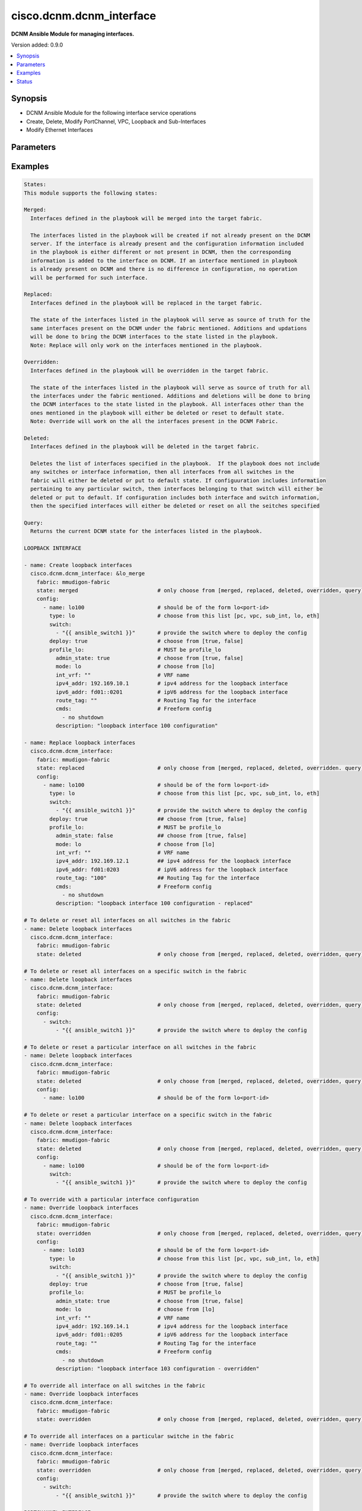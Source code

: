 .. _cisco.dcnm.dcnm_interface_module:


*************************
cisco.dcnm.dcnm_interface
*************************

**DCNM Ansible Module for managing interfaces.**


Version added: 0.9.0

.. contents::
   :local:
   :depth: 1


Synopsis
--------
- DCNM Ansible Module for the following interface service operations
- Create, Delete, Modify PortChannel, VPC, Loopback and Sub-Interfaces
- Modify Ethernet Interfaces




Parameters
----------

.. raw:: html

    <table  border=0 cellpadding=0 class="documentation-table">
        <tr>
            <th colspan="3">Parameter</th>
            <th>Choices/<font color="blue">Defaults</font></th>
                        <th width="100%">Comments</th>
        </tr>
                    <tr>
                                                                <td colspan="3">
                    <div class="ansibleOptionAnchor" id="parameter-"></div>
                    <b>config</b>
                    <a class="ansibleOptionLink" href="#parameter-" title="Permalink to this option"></a>
                    <div style="font-size: small">
                        <span style="color: purple">list</span>
                         / <span style="color: purple">elements=dictionary</span>                                            </div>
                                    </td>
                                <td>
                                                                                                                                                            </td>
                                                                <td>
                                            <div>A dictionary of interface operations</div>
                                                        </td>
            </tr>
                                                            <tr>
                                                    <td class="elbow-placeholder"></td>
                                                <td colspan="2">
                    <div class="ansibleOptionAnchor" id="parameter-"></div>
                    <b>deploy</b>
                    <a class="ansibleOptionLink" href="#parameter-" title="Permalink to this option"></a>
                    <div style="font-size: small">
                        <span style="color: purple">boolean</span>
                                                                    </div>
                                    </td>
                                <td>
                                                                                                                                                                                                                    <ul style="margin: 0; padding: 0"><b>Choices:</b>
                                                                                                                                                                <li>no</li>
                                                                                                                                                                                                <li><div style="color: blue"><b>yes</b>&nbsp;&larr;</div></li>
                                                                                    </ul>
                                                                            </td>
                                                                <td>
                                            <div>Flag indicating if the configuration must be pushed to the switch. If not included it is considered true by default</div>
                                                        </td>
            </tr>
                                <tr>
                                                    <td class="elbow-placeholder"></td>
                                                <td colspan="2">
                    <div class="ansibleOptionAnchor" id="parameter-"></div>
                    <b>name</b>
                    <a class="ansibleOptionLink" href="#parameter-" title="Permalink to this option"></a>
                    <div style="font-size: small">
                        <span style="color: purple">string</span>
                                                 / <span style="color: red">required</span>                    </div>
                                    </td>
                                <td>
                                                                                                                                                            </td>
                                                                <td>
                                            <div>Name of the interface. Example, po55, eth2/1, lo100, vpc25, eth1/1.1.</div>
                                                        </td>
            </tr>
                                <tr>
                                                    <td class="elbow-placeholder"></td>
                                                <td colspan="2">
                    <div class="ansibleOptionAnchor" id="parameter-"></div>
                    <b>profile_eth</b>
                    <a class="ansibleOptionLink" href="#parameter-" title="Permalink to this option"></a>
                    <div style="font-size: small">
                        <span style="color: purple">-</span>
                                                                    </div>
                                    </td>
                                <td>
                                                                                                                                                            </td>
                                                                <td>
                                            <div>Object profile which must be included for ethernet interface configurations.</div>
                                                        </td>
            </tr>
                                                            <tr>
                                                    <td class="elbow-placeholder"></td>
                                    <td class="elbow-placeholder"></td>
                                                <td colspan="1">
                    <div class="ansibleOptionAnchor" id="parameter-"></div>
                    <b>access_vlan</b>
                    <a class="ansibleOptionLink" href="#parameter-" title="Permalink to this option"></a>
                    <div style="font-size: small">
                        <span style="color: purple">string</span>
                                                                    </div>
                                    </td>
                                <td>
                                                                                                                                                                    <b>Default:</b><br/><div style="color: blue">""</div>
                                    </td>
                                                                <td>
                                            <div>Vlan for the interface. This option is applicable only for interfaces whose &#x27;mode&#x27; is &#x27;access&#x27;</div>
                                                        </td>
            </tr>
                                <tr>
                                                    <td class="elbow-placeholder"></td>
                                    <td class="elbow-placeholder"></td>
                                                <td colspan="1">
                    <div class="ansibleOptionAnchor" id="parameter-"></div>
                    <b>admin_state</b>
                    <a class="ansibleOptionLink" href="#parameter-" title="Permalink to this option"></a>
                    <div style="font-size: small">
                        <span style="color: purple">boolean</span>
                                                                    </div>
                                    </td>
                                <td>
                                                                                                                                                                                                                    <ul style="margin: 0; padding: 0"><b>Choices:</b>
                                                                                                                                                                <li>no</li>
                                                                                                                                                                                                <li><div style="color: blue"><b>yes</b>&nbsp;&larr;</div></li>
                                                                                    </ul>
                                                                            </td>
                                                                <td>
                                            <div>Administrative state of the interface</div>
                                                        </td>
            </tr>
                                <tr>
                                                    <td class="elbow-placeholder"></td>
                                    <td class="elbow-placeholder"></td>
                                                <td colspan="1">
                    <div class="ansibleOptionAnchor" id="parameter-"></div>
                    <b>allowed_vlans</b>
                    <a class="ansibleOptionLink" href="#parameter-" title="Permalink to this option"></a>
                    <div style="font-size: small">
                        <span style="color: purple">string</span>
                                                                    </div>
                                    </td>
                                <td>
                                                                                                                            <ul style="margin: 0; padding: 0"><b>Choices:</b>
                                                                                                                                                                <li><div style="color: blue"><b>none</b>&nbsp;&larr;</div></li>
                                                                                                                                                                                                <li>all</li>
                                                                                                                                                                                                <li>vlan-range(e.g., 1-2, 3-40)</li>
                                                                                    </ul>
                                                                            </td>
                                                                <td>
                                            <div>Vlans that are allowed on this interface. This option is applicable only for interfaces whose &#x27;mode&#x27; is &#x27;trunk&#x27;</div>
                                                        </td>
            </tr>
                                <tr>
                                                    <td class="elbow-placeholder"></td>
                                    <td class="elbow-placeholder"></td>
                                                <td colspan="1">
                    <div class="ansibleOptionAnchor" id="parameter-"></div>
                    <b>bpdu_guard</b>
                    <a class="ansibleOptionLink" href="#parameter-" title="Permalink to this option"></a>
                    <div style="font-size: small">
                        <span style="color: purple">string</span>
                                                                    </div>
                                    </td>
                                <td>
                                                                                                                                                                        <ul style="margin: 0; padding: 0"><b>Choices:</b>
                                                                                                                                                                <li>true</li>
                                                                                                                                                                                                <li>false</li>
                                                                                                                                                                                                <li>no</li>
                                                                                    </ul>
                                                                                    <b>Default:</b><br/><div style="color: blue">"yes"</div>
                                    </td>
                                                                <td>
                                            <div>Spanning-tree bpduguard</div>
                                                        </td>
            </tr>
                                <tr>
                                                    <td class="elbow-placeholder"></td>
                                    <td class="elbow-placeholder"></td>
                                                <td colspan="1">
                    <div class="ansibleOptionAnchor" id="parameter-"></div>
                    <b>cmds</b>
                    <a class="ansibleOptionLink" href="#parameter-" title="Permalink to this option"></a>
                    <div style="font-size: small">
                        <span style="color: purple">list</span>
                                                                    </div>
                                    </td>
                                <td>
                                                                                                                                                                    <b>Default:</b><br/><div style="color: blue">[]</div>
                                    </td>
                                                                <td>
                                            <div>Commands to be included in the configuration under this interface</div>
                                                        </td>
            </tr>
                                <tr>
                                                    <td class="elbow-placeholder"></td>
                                    <td class="elbow-placeholder"></td>
                                                <td colspan="1">
                    <div class="ansibleOptionAnchor" id="parameter-"></div>
                    <b>description</b>
                    <a class="ansibleOptionLink" href="#parameter-" title="Permalink to this option"></a>
                    <div style="font-size: small">
                        <span style="color: purple">string</span>
                                                                    </div>
                                    </td>
                                <td>
                                                                                                                                                                    <b>Default:</b><br/><div style="color: blue">""</div>
                                    </td>
                                                                <td>
                                            <div>Description of the interface</div>
                                                        </td>
            </tr>
                                <tr>
                                                    <td class="elbow-placeholder"></td>
                                    <td class="elbow-placeholder"></td>
                                                <td colspan="1">
                    <div class="ansibleOptionAnchor" id="parameter-"></div>
                    <b>int_vrf</b>
                    <a class="ansibleOptionLink" href="#parameter-" title="Permalink to this option"></a>
                    <div style="font-size: small">
                        <span style="color: purple">string</span>
                                                                    </div>
                                    </td>
                                <td>
                                                                                                                                                                    <b>Default:</b><br/><div style="color: blue">"default"</div>
                                    </td>
                                                                <td>
                                            <div>Interface VRF name. This object is applicable only if the &#x27;mode&#x27; is &#x27;routed&#x27;</div>
                                                        </td>
            </tr>
                                <tr>
                                                    <td class="elbow-placeholder"></td>
                                    <td class="elbow-placeholder"></td>
                                                <td colspan="1">
                    <div class="ansibleOptionAnchor" id="parameter-"></div>
                    <b>ipv4_addr</b>
                    <a class="ansibleOptionLink" href="#parameter-" title="Permalink to this option"></a>
                    <div style="font-size: small">
                        <span style="color: purple">ipv4</span>
                                                                    </div>
                                    </td>
                                <td>
                                                                                                                                                                    <b>Default:</b><br/><div style="color: blue">""</div>
                                    </td>
                                                                <td>
                                            <div>IPV4 address of the interface. This object is applicable only if the &#x27;mode&#x27; is &#x27;routed&#x27; or &#x27;epl_routed&#x27;</div>
                                                        </td>
            </tr>
                                <tr>
                                                    <td class="elbow-placeholder"></td>
                                    <td class="elbow-placeholder"></td>
                                                <td colspan="1">
                    <div class="ansibleOptionAnchor" id="parameter-"></div>
                    <b>ipv4_mask_len</b>
                    <a class="ansibleOptionLink" href="#parameter-" title="Permalink to this option"></a>
                    <div style="font-size: small">
                        <span style="color: purple">integer</span>
                                                                    </div>
                                    </td>
                                <td>
                                                                                                                            <ul style="margin: 0; padding: 0"><b>Choices:</b>
                                                                                                                                                                <li>Min:1</li>
                                                                                                                                                                                                <li>Max:31</li>
                                                                                    </ul>
                                                                                    <b>Default:</b><br/><div style="color: blue">8</div>
                                    </td>
                                                                <td>
                                            <div>IPV4 address mask length. This object is applicable only if the &#x27;mode&#x27; is &#x27;routed&#x27; or &#x27;epl_routed&#x27;</div>
                                                        </td>
            </tr>
                                <tr>
                                                    <td class="elbow-placeholder"></td>
                                    <td class="elbow-placeholder"></td>
                                                <td colspan="1">
                    <div class="ansibleOptionAnchor" id="parameter-"></div>
                    <b>ipv6_addr</b>
                    <a class="ansibleOptionLink" href="#parameter-" title="Permalink to this option"></a>
                    <div style="font-size: small">
                        <span style="color: purple">ipv6</span>
                                                                    </div>
                                    </td>
                                <td>
                                                                                                                                                                    <b>Default:</b><br/><div style="color: blue">""</div>
                                    </td>
                                                                <td>
                                            <div>IPV6 address of the interface. This object is applicable only if the &#x27;mode&#x27; is &#x27;epl_routed&#x27;</div>
                                                        </td>
            </tr>
                                <tr>
                                                    <td class="elbow-placeholder"></td>
                                    <td class="elbow-placeholder"></td>
                                                <td colspan="1">
                    <div class="ansibleOptionAnchor" id="parameter-"></div>
                    <b>ipv6_mask_len</b>
                    <a class="ansibleOptionLink" href="#parameter-" title="Permalink to this option"></a>
                    <div style="font-size: small">
                        <span style="color: purple">integer</span>
                                                                    </div>
                                    </td>
                                <td>
                                                                                                                            <ul style="margin: 0; padding: 0"><b>Choices:</b>
                                                                                                                                                                <li>Min:1</li>
                                                                                                                                                                                                <li>Max:31</li>
                                                                                    </ul>
                                                                                    <b>Default:</b><br/><div style="color: blue">8</div>
                                    </td>
                                                                <td>
                                            <div>IPV6 address mask length. This object is applicable only if the &#x27;mode&#x27; is &#x27;epl_routed&#x27;</div>
                                                        </td>
            </tr>
                                <tr>
                                                    <td class="elbow-placeholder"></td>
                                    <td class="elbow-placeholder"></td>
                                                <td colspan="1">
                    <div class="ansibleOptionAnchor" id="parameter-"></div>
                    <b>mode</b>
                    <a class="ansibleOptionLink" href="#parameter-" title="Permalink to this option"></a>
                    <div style="font-size: small">
                        <span style="color: purple">string</span>
                                                 / <span style="color: red">required</span>                    </div>
                                    </td>
                                <td>
                                                                                                                            <ul style="margin: 0; padding: 0"><b>Choices:</b>
                                                                                                                                                                <li>trunk</li>
                                                                                                                                                                                                <li>access</li>
                                                                                                                                                                                                <li>routed</li>
                                                                                                                                                                                                <li>monitor</li>
                                                                                                                                                                                                <li>epl_routed</li>
                                                                                    </ul>
                                                                            </td>
                                                                <td>
                                            <div>Interface mode</div>
                                                        </td>
            </tr>
                                <tr>
                                                    <td class="elbow-placeholder"></td>
                                    <td class="elbow-placeholder"></td>
                                                <td colspan="1">
                    <div class="ansibleOptionAnchor" id="parameter-"></div>
                    <b>mtu</b>
                    <a class="ansibleOptionLink" href="#parameter-" title="Permalink to this option"></a>
                    <div style="font-size: small">
                        <span style="color: purple">string</span>
                                                                    </div>
                                    </td>
                                <td>
                                                                                                                            <ul style="margin: 0; padding: 0"><b>Choices:</b>
                                                                                                                                                                <li>default</li>
                                                                                                                                                                                                <li><div style="color: blue"><b>jumbo</b>&nbsp;&larr;</div></li>
                                                                                    </ul>
                                                                            </td>
                                                                <td>
                                            <div>Interface MTU</div>
                                                        </td>
            </tr>
                                <tr>
                                                    <td class="elbow-placeholder"></td>
                                    <td class="elbow-placeholder"></td>
                                                <td colspan="1">
                    <div class="ansibleOptionAnchor" id="parameter-"></div>
                    <b>port_type_fast</b>
                    <a class="ansibleOptionLink" href="#parameter-" title="Permalink to this option"></a>
                    <div style="font-size: small">
                        <span style="color: purple">boolean</span>
                                                                    </div>
                                    </td>
                                <td>
                                                                                                                                                                                                                    <ul style="margin: 0; padding: 0"><b>Choices:</b>
                                                                                                                                                                <li>no</li>
                                                                                                                                                                                                <li><div style="color: blue"><b>yes</b>&nbsp;&larr;</div></li>
                                                                                    </ul>
                                                                            </td>
                                                                <td>
                                            <div>Spanning-tree edge port behavior</div>
                                                        </td>
            </tr>
                                <tr>
                                                    <td class="elbow-placeholder"></td>
                                    <td class="elbow-placeholder"></td>
                                                <td colspan="1">
                    <div class="ansibleOptionAnchor" id="parameter-"></div>
                    <b>route_tag</b>
                    <a class="ansibleOptionLink" href="#parameter-" title="Permalink to this option"></a>
                    <div style="font-size: small">
                        <span style="color: purple">string</span>
                                                                    </div>
                                    </td>
                                <td>
                                                                                                                                                                    <b>Default:</b><br/><div style="color: blue">""</div>
                                    </td>
                                                                <td>
                                            <div>Route tag associated with the interface IP. This object is applicable only if the &#x27;mode&#x27; is &#x27;routed&#x27; or &#x27;epl_routed&#x27;</div>
                                                        </td>
            </tr>
                                <tr>
                                                    <td class="elbow-placeholder"></td>
                                    <td class="elbow-placeholder"></td>
                                                <td colspan="1">
                    <div class="ansibleOptionAnchor" id="parameter-"></div>
                    <b>speed</b>
                    <a class="ansibleOptionLink" href="#parameter-" title="Permalink to this option"></a>
                    <div style="font-size: small">
                        <span style="color: purple">string</span>
                                                                    </div>
                                    </td>
                                <td>
                                                                                                                            <ul style="margin: 0; padding: 0"><b>Choices:</b>
                                                                                                                                                                <li><div style="color: blue"><b>Auto</b>&nbsp;&larr;</div></li>
                                                                                                                                                                                                <li>100Mb</li>
                                                                                                                                                                                                <li>1Gb</li>
                                                                                                                                                                                                <li>10Gb</li>
                                                                                                                                                                                                <li>25Gb</li>
                                                                                                                                                                                                <li>40Gb</li>
                                                                                                                                                                                                <li>100Gb</li>
                                                                                    </ul>
                                                                            </td>
                                                                <td>
                                            <div>Speed of the interface.</div>
                                                        </td>
            </tr>
                    
                                                <tr>
                                                    <td class="elbow-placeholder"></td>
                                                <td colspan="2">
                    <div class="ansibleOptionAnchor" id="parameter-"></div>
                    <b>profile_lo</b>
                    <a class="ansibleOptionLink" href="#parameter-" title="Permalink to this option"></a>
                    <div style="font-size: small">
                        <span style="color: purple">-</span>
                                                                    </div>
                                    </td>
                                <td>
                                                                                                                                                            </td>
                                                                <td>
                                            <div>Object profile which must be included for loopback interface configurations.</div>
                                                        </td>
            </tr>
                                                            <tr>
                                                    <td class="elbow-placeholder"></td>
                                    <td class="elbow-placeholder"></td>
                                                <td colspan="1">
                    <div class="ansibleOptionAnchor" id="parameter-"></div>
                    <b>admin_state</b>
                    <a class="ansibleOptionLink" href="#parameter-" title="Permalink to this option"></a>
                    <div style="font-size: small">
                        <span style="color: purple">boolean</span>
                                                                    </div>
                                    </td>
                                <td>
                                                                                                                                                                                                                    <ul style="margin: 0; padding: 0"><b>Choices:</b>
                                                                                                                                                                <li>no</li>
                                                                                                                                                                                                <li><div style="color: blue"><b>yes</b>&nbsp;&larr;</div></li>
                                                                                    </ul>
                                                                            </td>
                                                                <td>
                                            <div>Administrative state of the interface</div>
                                                        </td>
            </tr>
                                <tr>
                                                    <td class="elbow-placeholder"></td>
                                    <td class="elbow-placeholder"></td>
                                                <td colspan="1">
                    <div class="ansibleOptionAnchor" id="parameter-"></div>
                    <b>cmds</b>
                    <a class="ansibleOptionLink" href="#parameter-" title="Permalink to this option"></a>
                    <div style="font-size: small">
                        <span style="color: purple">list</span>
                                                                    </div>
                                    </td>
                                <td>
                                                                                                                                                                    <b>Default:</b><br/><div style="color: blue">[]</div>
                                    </td>
                                                                <td>
                                            <div>Commands to be included in the configuration under this interface</div>
                                                        </td>
            </tr>
                                <tr>
                                                    <td class="elbow-placeholder"></td>
                                    <td class="elbow-placeholder"></td>
                                                <td colspan="1">
                    <div class="ansibleOptionAnchor" id="parameter-"></div>
                    <b>description</b>
                    <a class="ansibleOptionLink" href="#parameter-" title="Permalink to this option"></a>
                    <div style="font-size: small">
                        <span style="color: purple">string</span>
                                                                    </div>
                                    </td>
                                <td>
                                                                                                                                                                    <b>Default:</b><br/><div style="color: blue">""</div>
                                    </td>
                                                                <td>
                                            <div>Description of the interface</div>
                                                        </td>
            </tr>
                                <tr>
                                                    <td class="elbow-placeholder"></td>
                                    <td class="elbow-placeholder"></td>
                                                <td colspan="1">
                    <div class="ansibleOptionAnchor" id="parameter-"></div>
                    <b>int_vrf</b>
                    <a class="ansibleOptionLink" href="#parameter-" title="Permalink to this option"></a>
                    <div style="font-size: small">
                        <span style="color: purple">string</span>
                                                                    </div>
                                    </td>
                                <td>
                                                                                                                                                                    <b>Default:</b><br/><div style="color: blue">"default"</div>
                                    </td>
                                                                <td>
                                            <div>Interface VRF name.</div>
                                                        </td>
            </tr>
                                <tr>
                                                    <td class="elbow-placeholder"></td>
                                    <td class="elbow-placeholder"></td>
                                                <td colspan="1">
                    <div class="ansibleOptionAnchor" id="parameter-"></div>
                    <b>ipv4_addr</b>
                    <a class="ansibleOptionLink" href="#parameter-" title="Permalink to this option"></a>
                    <div style="font-size: small">
                        <span style="color: purple">ipv4</span>
                                                                    </div>
                                    </td>
                                <td>
                                                                                                                                                                    <b>Default:</b><br/><div style="color: blue">""</div>
                                    </td>
                                                                <td>
                                            <div>IPV4 address of the interface.</div>
                                                        </td>
            </tr>
                                <tr>
                                                    <td class="elbow-placeholder"></td>
                                    <td class="elbow-placeholder"></td>
                                                <td colspan="1">
                    <div class="ansibleOptionAnchor" id="parameter-"></div>
                    <b>ipv6_addr</b>
                    <a class="ansibleOptionLink" href="#parameter-" title="Permalink to this option"></a>
                    <div style="font-size: small">
                        <span style="color: purple">ipv6</span>
                                                                    </div>
                                    </td>
                                <td>
                                                                                                                                                                    <b>Default:</b><br/><div style="color: blue">""</div>
                                    </td>
                                                                <td>
                                            <div>IPV6 address of the interface.</div>
                                                        </td>
            </tr>
                                <tr>
                                                    <td class="elbow-placeholder"></td>
                                    <td class="elbow-placeholder"></td>
                                                <td colspan="1">
                    <div class="ansibleOptionAnchor" id="parameter-"></div>
                    <b>mode</b>
                    <a class="ansibleOptionLink" href="#parameter-" title="Permalink to this option"></a>
                    <div style="font-size: small">
                        <span style="color: purple">string</span>
                                                 / <span style="color: red">required</span>                    </div>
                                    </td>
                                <td>
                                                                                                                            <ul style="margin: 0; padding: 0"><b>Choices:</b>
                                                                                                                                                                <li>lo</li>
                                                                                    </ul>
                                                                            </td>
                                                                <td>
                                            <div>Interface mode</div>
                                                        </td>
            </tr>
                                <tr>
                                                    <td class="elbow-placeholder"></td>
                                    <td class="elbow-placeholder"></td>
                                                <td colspan="1">
                    <div class="ansibleOptionAnchor" id="parameter-"></div>
                    <b>route_tag</b>
                    <a class="ansibleOptionLink" href="#parameter-" title="Permalink to this option"></a>
                    <div style="font-size: small">
                        <span style="color: purple">string</span>
                                                                    </div>
                                    </td>
                                <td>
                                                                                                                                                                    <b>Default:</b><br/><div style="color: blue">""</div>
                                    </td>
                                                                <td>
                                            <div>Route tag associated with the interface IP.</div>
                                                        </td>
            </tr>
                    
                                                <tr>
                                                    <td class="elbow-placeholder"></td>
                                                <td colspan="2">
                    <div class="ansibleOptionAnchor" id="parameter-"></div>
                    <b>profile_pc</b>
                    <a class="ansibleOptionLink" href="#parameter-" title="Permalink to this option"></a>
                    <div style="font-size: small">
                        <span style="color: purple">-</span>
                                                                    </div>
                                    </td>
                                <td>
                                                                                                                                                            </td>
                                                                <td>
                                            <div>Object profile which must be included for port channel interface configurations.</div>
                                                        </td>
            </tr>
                                                            <tr>
                                                    <td class="elbow-placeholder"></td>
                                    <td class="elbow-placeholder"></td>
                                                <td colspan="1">
                    <div class="ansibleOptionAnchor" id="parameter-"></div>
                    <b>access_vlan</b>
                    <a class="ansibleOptionLink" href="#parameter-" title="Permalink to this option"></a>
                    <div style="font-size: small">
                        <span style="color: purple">string</span>
                                                                    </div>
                                    </td>
                                <td>
                                                                                                                                                                    <b>Default:</b><br/><div style="color: blue">""</div>
                                    </td>
                                                                <td>
                                            <div>Vlan for the interface. This option is applicable only for interfaces whose &#x27;mode&#x27;</div>
                                            <div>is &#x27;access&#x27;</div>
                                                        </td>
            </tr>
                                <tr>
                                                    <td class="elbow-placeholder"></td>
                                    <td class="elbow-placeholder"></td>
                                                <td colspan="1">
                    <div class="ansibleOptionAnchor" id="parameter-"></div>
                    <b>admin_state</b>
                    <a class="ansibleOptionLink" href="#parameter-" title="Permalink to this option"></a>
                    <div style="font-size: small">
                        <span style="color: purple">boolean</span>
                                                                    </div>
                                    </td>
                                <td>
                                                                                                                                                                                                                    <ul style="margin: 0; padding: 0"><b>Choices:</b>
                                                                                                                                                                <li>no</li>
                                                                                                                                                                                                <li><div style="color: blue"><b>yes</b>&nbsp;&larr;</div></li>
                                                                                    </ul>
                                                                            </td>
                                                                <td>
                                            <div>Administrative state of the interface</div>
                                                        </td>
            </tr>
                                <tr>
                                                    <td class="elbow-placeholder"></td>
                                    <td class="elbow-placeholder"></td>
                                                <td colspan="1">
                    <div class="ansibleOptionAnchor" id="parameter-"></div>
                    <b>cmds</b>
                    <a class="ansibleOptionLink" href="#parameter-" title="Permalink to this option"></a>
                    <div style="font-size: small">
                        <span style="color: purple">list</span>
                                                                    </div>
                                    </td>
                                <td>
                                                                                                                                                                    <b>Default:</b><br/><div style="color: blue">[]</div>
                                    </td>
                                                                <td>
                                            <div>Commands to be included in the configuration under this interface</div>
                                                        </td>
            </tr>
                                <tr>
                                                    <td class="elbow-placeholder"></td>
                                    <td class="elbow-placeholder"></td>
                                                <td colspan="1">
                    <div class="ansibleOptionAnchor" id="parameter-"></div>
                    <b>description</b>
                    <a class="ansibleOptionLink" href="#parameter-" title="Permalink to this option"></a>
                    <div style="font-size: small">
                        <span style="color: purple">string</span>
                                                                    </div>
                                    </td>
                                <td>
                                                                                                                                                                    <b>Default:</b><br/><div style="color: blue">""</div>
                                    </td>
                                                                <td>
                                            <div>Description of the interface</div>
                                                        </td>
            </tr>
                                <tr>
                                                    <td class="elbow-placeholder"></td>
                                    <td class="elbow-placeholder"></td>
                                                <td colspan="1">
                    <div class="ansibleOptionAnchor" id="parameter-"></div>
                    <b>int_vrf</b>
                    <a class="ansibleOptionLink" href="#parameter-" title="Permalink to this option"></a>
                    <div style="font-size: small">
                        <span style="color: purple">string</span>
                                                                    </div>
                                    </td>
                                <td>
                                                                                                                                                                    <b>Default:</b><br/><div style="color: blue">"default"</div>
                                    </td>
                                                                <td>
                                            <div>Interface VRF name. This object is applicable only if the &#x27;mode&#x27; is &#x27;l3&#x27;</div>
                                                        </td>
            </tr>
                                <tr>
                                                    <td class="elbow-placeholder"></td>
                                    <td class="elbow-placeholder"></td>
                                                <td colspan="1">
                    <div class="ansibleOptionAnchor" id="parameter-"></div>
                    <b>ipv4_addr</b>
                    <a class="ansibleOptionLink" href="#parameter-" title="Permalink to this option"></a>
                    <div style="font-size: small">
                        <span style="color: purple">ipv4</span>
                                                                    </div>
                                    </td>
                                <td>
                                                                                                                                                                    <b>Default:</b><br/><div style="color: blue">""</div>
                                    </td>
                                                                <td>
                                            <div>IPV4 address of the interface. This object is applicable only if the &#x27;mode&#x27; is &#x27;l3&#x27;</div>
                                                        </td>
            </tr>
                                <tr>
                                                    <td class="elbow-placeholder"></td>
                                    <td class="elbow-placeholder"></td>
                                                <td colspan="1">
                    <div class="ansibleOptionAnchor" id="parameter-"></div>
                    <b>ipv4_mask_len</b>
                    <a class="ansibleOptionLink" href="#parameter-" title="Permalink to this option"></a>
                    <div style="font-size: small">
                        <span style="color: purple">integer</span>
                                                                    </div>
                                    </td>
                                <td>
                                                                                                                            <ul style="margin: 0; padding: 0"><b>Choices:</b>
                                                                                                                                                                <li>Min:1</li>
                                                                                                                                                                                                <li>Max:31</li>
                                                                                    </ul>
                                                                                    <b>Default:</b><br/><div style="color: blue">8</div>
                                    </td>
                                                                <td>
                                            <div>IPV4 address mask length. This object is applicable only if the &#x27;mode&#x27; is &#x27;l3&#x27;</div>
                                                        </td>
            </tr>
                                <tr>
                                                    <td class="elbow-placeholder"></td>
                                    <td class="elbow-placeholder"></td>
                                                <td colspan="1">
                    <div class="ansibleOptionAnchor" id="parameter-"></div>
                    <b>members</b>
                    <a class="ansibleOptionLink" href="#parameter-" title="Permalink to this option"></a>
                    <div style="font-size: small">
                        <span style="color: purple">list</span>
                         / <span style="color: purple">elements=string</span>                         / <span style="color: red">required</span>                    </div>
                                    </td>
                                <td>
                                                                                                                                                            </td>
                                                                <td>
                                            <div>Member interfaces that are part of this port channel</div>
                                                        </td>
            </tr>
                                <tr>
                                                    <td class="elbow-placeholder"></td>
                                    <td class="elbow-placeholder"></td>
                                                <td colspan="1">
                    <div class="ansibleOptionAnchor" id="parameter-"></div>
                    <b>mode</b>
                    <a class="ansibleOptionLink" href="#parameter-" title="Permalink to this option"></a>
                    <div style="font-size: small">
                        <span style="color: purple">string</span>
                                                 / <span style="color: red">required</span>                    </div>
                                    </td>
                                <td>
                                                                                                                            <ul style="margin: 0; padding: 0"><b>Choices:</b>
                                                                                                                                                                <li>trunk</li>
                                                                                                                                                                                                <li>access</li>
                                                                                                                                                                                                <li>l3</li>
                                                                                                                                                                                                <li>monitor</li>
                                                                                    </ul>
                                                                            </td>
                                                                <td>
                                            <div>Interface mode</div>
                                                        </td>
            </tr>
                                <tr>
                                                    <td class="elbow-placeholder"></td>
                                    <td class="elbow-placeholder"></td>
                                                <td colspan="1">
                    <div class="ansibleOptionAnchor" id="parameter-"></div>
                    <b>route_tag</b>
                    <a class="ansibleOptionLink" href="#parameter-" title="Permalink to this option"></a>
                    <div style="font-size: small">
                        <span style="color: purple">string</span>
                                                                    </div>
                                    </td>
                                <td>
                                                                                                                                                                    <b>Default:</b><br/><div style="color: blue">""</div>
                                    </td>
                                                                <td>
                                            <div>Route tag associated with the interface IP. This object is applicable only if the &#x27;mode&#x27; is &#x27;l3&#x27;</div>
                                                        </td>
            </tr>
                    
                                                <tr>
                                                    <td class="elbow-placeholder"></td>
                                                <td colspan="2">
                    <div class="ansibleOptionAnchor" id="parameter-"></div>
                    <b>profile_subint</b>
                    <a class="ansibleOptionLink" href="#parameter-" title="Permalink to this option"></a>
                    <div style="font-size: small">
                        <span style="color: purple">-</span>
                                                                    </div>
                                    </td>
                                <td>
                                                                                                                                                            </td>
                                                                <td>
                                            <div>Object profile which must be included for sub-interface configurations.</div>
                                                        </td>
            </tr>
                                                            <tr>
                                                    <td class="elbow-placeholder"></td>
                                    <td class="elbow-placeholder"></td>
                                                <td colspan="1">
                    <div class="ansibleOptionAnchor" id="parameter-"></div>
                    <b>admin_state</b>
                    <a class="ansibleOptionLink" href="#parameter-" title="Permalink to this option"></a>
                    <div style="font-size: small">
                        <span style="color: purple">boolean</span>
                                                                    </div>
                                    </td>
                                <td>
                                                                                                                                                                                                                    <ul style="margin: 0; padding: 0"><b>Choices:</b>
                                                                                                                                                                <li>no</li>
                                                                                                                                                                                                <li><div style="color: blue"><b>yes</b>&nbsp;&larr;</div></li>
                                                                                    </ul>
                                                                            </td>
                                                                <td>
                                            <div>Administrative state of the interface</div>
                                                        </td>
            </tr>
                                <tr>
                                                    <td class="elbow-placeholder"></td>
                                    <td class="elbow-placeholder"></td>
                                                <td colspan="1">
                    <div class="ansibleOptionAnchor" id="parameter-"></div>
                    <b>cmds</b>
                    <a class="ansibleOptionLink" href="#parameter-" title="Permalink to this option"></a>
                    <div style="font-size: small">
                        <span style="color: purple">list</span>
                                                                    </div>
                                    </td>
                                <td>
                                                                                                                                                                    <b>Default:</b><br/><div style="color: blue">[]</div>
                                    </td>
                                                                <td>
                                            <div>Commands to be included in the configuration under this interface</div>
                                                        </td>
            </tr>
                                <tr>
                                                    <td class="elbow-placeholder"></td>
                                    <td class="elbow-placeholder"></td>
                                                <td colspan="1">
                    <div class="ansibleOptionAnchor" id="parameter-"></div>
                    <b>description</b>
                    <a class="ansibleOptionLink" href="#parameter-" title="Permalink to this option"></a>
                    <div style="font-size: small">
                        <span style="color: purple">string</span>
                                                                    </div>
                                    </td>
                                <td>
                                                                                                                                                                    <b>Default:</b><br/><div style="color: blue">""</div>
                                    </td>
                                                                <td>
                                            <div>Description of the interface</div>
                                                        </td>
            </tr>
                                <tr>
                                                    <td class="elbow-placeholder"></td>
                                    <td class="elbow-placeholder"></td>
                                                <td colspan="1">
                    <div class="ansibleOptionAnchor" id="parameter-"></div>
                    <b>int_vrf</b>
                    <a class="ansibleOptionLink" href="#parameter-" title="Permalink to this option"></a>
                    <div style="font-size: small">
                        <span style="color: purple">string</span>
                                                                    </div>
                                    </td>
                                <td>
                                                                                                                                                                    <b>Default:</b><br/><div style="color: blue">"default"</div>
                                    </td>
                                                                <td>
                                            <div>Interface VRF name.</div>
                                                        </td>
            </tr>
                                <tr>
                                                    <td class="elbow-placeholder"></td>
                                    <td class="elbow-placeholder"></td>
                                                <td colspan="1">
                    <div class="ansibleOptionAnchor" id="parameter-"></div>
                    <b>ipv4_addr</b>
                    <a class="ansibleOptionLink" href="#parameter-" title="Permalink to this option"></a>
                    <div style="font-size: small">
                        <span style="color: purple">ipv4</span>
                                                                    </div>
                                    </td>
                                <td>
                                                                                                                                                                    <b>Default:</b><br/><div style="color: blue">""</div>
                                    </td>
                                                                <td>
                                            <div>IPV4 address of the interface.</div>
                                                        </td>
            </tr>
                                <tr>
                                                    <td class="elbow-placeholder"></td>
                                    <td class="elbow-placeholder"></td>
                                                <td colspan="1">
                    <div class="ansibleOptionAnchor" id="parameter-"></div>
                    <b>ipv4_mask_len</b>
                    <a class="ansibleOptionLink" href="#parameter-" title="Permalink to this option"></a>
                    <div style="font-size: small">
                        <span style="color: purple">integer</span>
                                                                    </div>
                                    </td>
                                <td>
                                                                                                                            <ul style="margin: 0; padding: 0"><b>Choices:</b>
                                                                                                                                                                <li>Min:8</li>
                                                                                                                                                                                                <li>Max:31</li>
                                                                                    </ul>
                                                                                    <b>Default:</b><br/><div style="color: blue">8</div>
                                    </td>
                                                                <td>
                                            <div>IPV4 address mask length.</div>
                                                        </td>
            </tr>
                                <tr>
                                                    <td class="elbow-placeholder"></td>
                                    <td class="elbow-placeholder"></td>
                                                <td colspan="1">
                    <div class="ansibleOptionAnchor" id="parameter-"></div>
                    <b>ipv6_addr</b>
                    <a class="ansibleOptionLink" href="#parameter-" title="Permalink to this option"></a>
                    <div style="font-size: small">
                        <span style="color: purple">ipv6</span>
                                                                    </div>
                                    </td>
                                <td>
                                                                                                                                                                    <b>Default:</b><br/><div style="color: blue">""</div>
                                    </td>
                                                                <td>
                                            <div>IPV6 address of the interface.</div>
                                                        </td>
            </tr>
                                <tr>
                                                    <td class="elbow-placeholder"></td>
                                    <td class="elbow-placeholder"></td>
                                                <td colspan="1">
                    <div class="ansibleOptionAnchor" id="parameter-"></div>
                    <b>ipv6_mask_len</b>
                    <a class="ansibleOptionLink" href="#parameter-" title="Permalink to this option"></a>
                    <div style="font-size: small">
                        <span style="color: purple">integer</span>
                                                                    </div>
                                    </td>
                                <td>
                                                                                                                            <ul style="margin: 0; padding: 0"><b>Choices:</b>
                                                                                                                                                                <li>Min:1</li>
                                                                                                                                                                                                <li>Max:31</li>
                                                                                    </ul>
                                                                                    <b>Default:</b><br/><div style="color: blue">8</div>
                                    </td>
                                                                <td>
                                            <div>IPV6 address mask length.</div>
                                                        </td>
            </tr>
                                <tr>
                                                    <td class="elbow-placeholder"></td>
                                    <td class="elbow-placeholder"></td>
                                                <td colspan="1">
                    <div class="ansibleOptionAnchor" id="parameter-"></div>
                    <b>mode</b>
                    <a class="ansibleOptionLink" href="#parameter-" title="Permalink to this option"></a>
                    <div style="font-size: small">
                        <span style="color: purple">string</span>
                                                 / <span style="color: red">required</span>                    </div>
                                    </td>
                                <td>
                                                                                                                            <ul style="margin: 0; padding: 0"><b>Choices:</b>
                                                                                                                                                                <li>subint</li>
                                                                                    </ul>
                                                                            </td>
                                                                <td>
                                            <div>Interface mode</div>
                                                        </td>
            </tr>
                                <tr>
                                                    <td class="elbow-placeholder"></td>
                                    <td class="elbow-placeholder"></td>
                                                <td colspan="1">
                    <div class="ansibleOptionAnchor" id="parameter-"></div>
                    <b>mtu</b>
                    <a class="ansibleOptionLink" href="#parameter-" title="Permalink to this option"></a>
                    <div style="font-size: small">
                        <span style="color: purple">integer</span>
                                                                    </div>
                                    </td>
                                <td>
                                                                                                                            <ul style="margin: 0; padding: 0"><b>Choices:</b>
                                                                                                                                                                <li>{&#39;Min&#39;: 576}</li>
                                                                                                                                                                                                <li>{&#39;Max&#39;: 9216}</li>
                                                                                    </ul>
                                                                                    <b>Default:</b><br/><div style="color: blue">9216</div>
                                    </td>
                                                                <td>
                                            <div>Interface MTU</div>
                                                        </td>
            </tr>
                                <tr>
                                                    <td class="elbow-placeholder"></td>
                                    <td class="elbow-placeholder"></td>
                                                <td colspan="1">
                    <div class="ansibleOptionAnchor" id="parameter-"></div>
                    <b>vlan</b>
                    <a class="ansibleOptionLink" href="#parameter-" title="Permalink to this option"></a>
                    <div style="font-size: small">
                        <span style="color: purple">integer</span>
                                                                    </div>
                                    </td>
                                <td>
                                                                                                                            <ul style="margin: 0; padding: 0"><b>Choices:</b>
                                                                                                                                                                <li>{&#39;Min&#39;: 2}</li>
                                                                                                                                                                                                <li>{&#39;Max&#39;: 3967}</li>
                                                                                    </ul>
                                                                                    <b>Default:</b><br/><div style="color: blue">0</div>
                                    </td>
                                                                <td>
                                            <div>DOT1Q vlan id for this interface</div>
                                                        </td>
            </tr>
                    
                                                <tr>
                                                    <td class="elbow-placeholder"></td>
                                                <td colspan="2">
                    <div class="ansibleOptionAnchor" id="parameter-"></div>
                    <b>profile_vpc</b>
                    <a class="ansibleOptionLink" href="#parameter-" title="Permalink to this option"></a>
                    <div style="font-size: small">
                        <span style="color: purple">-</span>
                                                                    </div>
                                    </td>
                                <td>
                                                                                                                                                            </td>
                                                                <td>
                                            <div>Object profile which must be included for virtual port channel inetrface configurations.</div>
                                                        </td>
            </tr>
                                                            <tr>
                                                    <td class="elbow-placeholder"></td>
                                    <td class="elbow-placeholder"></td>
                                                <td colspan="1">
                    <div class="ansibleOptionAnchor" id="parameter-"></div>
                    <b>admin_state</b>
                    <a class="ansibleOptionLink" href="#parameter-" title="Permalink to this option"></a>
                    <div style="font-size: small">
                        <span style="color: purple">boolean</span>
                                                                    </div>
                                    </td>
                                <td>
                                                                                                                                                                                                                    <ul style="margin: 0; padding: 0"><b>Choices:</b>
                                                                                                                                                                <li>no</li>
                                                                                                                                                                                                <li><div style="color: blue"><b>yes</b>&nbsp;&larr;</div></li>
                                                                                    </ul>
                                                                            </td>
                                                                <td>
                                            <div>Administrative state of the interface</div>
                                                        </td>
            </tr>
                                <tr>
                                                    <td class="elbow-placeholder"></td>
                                    <td class="elbow-placeholder"></td>
                                                <td colspan="1">
                    <div class="ansibleOptionAnchor" id="parameter-"></div>
                    <b>bpdu_guard</b>
                    <a class="ansibleOptionLink" href="#parameter-" title="Permalink to this option"></a>
                    <div style="font-size: small">
                        <span style="color: purple">string</span>
                                                                    </div>
                                    </td>
                                <td>
                                                                                                                                                                        <ul style="margin: 0; padding: 0"><b>Choices:</b>
                                                                                                                                                                <li>true</li>
                                                                                                                                                                                                <li>false</li>
                                                                                                                                                                                                <li>no</li>
                                                                                    </ul>
                                                                                    <b>Default:</b><br/><div style="color: blue">"yes"</div>
                                    </td>
                                                                <td>
                                            <div>Spanning-tree bpduguard</div>
                                                        </td>
            </tr>
                                <tr>
                                                    <td class="elbow-placeholder"></td>
                                    <td class="elbow-placeholder"></td>
                                                <td colspan="1">
                    <div class="ansibleOptionAnchor" id="parameter-"></div>
                    <b>mode</b>
                    <a class="ansibleOptionLink" href="#parameter-" title="Permalink to this option"></a>
                    <div style="font-size: small">
                        <span style="color: purple">string</span>
                                                 / <span style="color: red">required</span>                    </div>
                                    </td>
                                <td>
                                                                                                                            <ul style="margin: 0; padding: 0"><b>Choices:</b>
                                                                                                                                                                <li>trunk</li>
                                                                                                                                                                                                <li>access</li>
                                                                                    </ul>
                                                                            </td>
                                                                <td>
                                            <div>Interface mode</div>
                                                        </td>
            </tr>
                                <tr>
                                                    <td class="elbow-placeholder"></td>
                                    <td class="elbow-placeholder"></td>
                                                <td colspan="1">
                    <div class="ansibleOptionAnchor" id="parameter-"></div>
                    <b>mtu</b>
                    <a class="ansibleOptionLink" href="#parameter-" title="Permalink to this option"></a>
                    <div style="font-size: small">
                        <span style="color: purple">string</span>
                                                                    </div>
                                    </td>
                                <td>
                                                                                                                            <ul style="margin: 0; padding: 0"><b>Choices:</b>
                                                                                                                                                                <li>default</li>
                                                                                                                                                                                                <li><div style="color: blue"><b>jumbo</b>&nbsp;&larr;</div></li>
                                                                                    </ul>
                                                                            </td>
                                                                <td>
                                            <div>Interface MTU</div>
                                                        </td>
            </tr>
                                <tr>
                                                    <td class="elbow-placeholder"></td>
                                    <td class="elbow-placeholder"></td>
                                                <td colspan="1">
                    <div class="ansibleOptionAnchor" id="parameter-"></div>
                    <b>pc_mode</b>
                    <a class="ansibleOptionLink" href="#parameter-" title="Permalink to this option"></a>
                    <div style="font-size: small">
                        <span style="color: purple">string</span>
                                                                    </div>
                                    </td>
                                <td>
                                                                                                                            <ul style="margin: 0; padding: 0"><b>Choices:</b>
                                                                                                                                                                <li><div style="color: blue"><b>active</b>&nbsp;&larr;</div></li>
                                                                                                                                                                                                <li>passive</li>
                                                                                                                                                                                                <li>on</li>
                                                                                    </ul>
                                                                            </td>
                                                                <td>
                                                        </td>
            </tr>
                                <tr>
                                                    <td class="elbow-placeholder"></td>
                                    <td class="elbow-placeholder"></td>
                                                <td colspan="1">
                    <div class="ansibleOptionAnchor" id="parameter-"></div>
                    <b>peer1_access_vlan</b>
                    <a class="ansibleOptionLink" href="#parameter-" title="Permalink to this option"></a>
                    <div style="font-size: small">
                        <span style="color: purple">string</span>
                                                                    </div>
                                    </td>
                                <td>
                                                                                                                                                                    <b>Default:</b><br/><div style="color: blue">""</div>
                                    </td>
                                                                <td>
                                            <div>Vlan for the interface of first peer. This option is applicable only for interfaces whose &#x27;mode&#x27; is &#x27;access&#x27;</div>
                                                        </td>
            </tr>
                                <tr>
                                                    <td class="elbow-placeholder"></td>
                                    <td class="elbow-placeholder"></td>
                                                <td colspan="1">
                    <div class="ansibleOptionAnchor" id="parameter-"></div>
                    <b>peer1_allowed_vlans</b>
                    <a class="ansibleOptionLink" href="#parameter-" title="Permalink to this option"></a>
                    <div style="font-size: small">
                        <span style="color: purple">string</span>
                                                                    </div>
                                    </td>
                                <td>
                                                                                                                            <ul style="margin: 0; padding: 0"><b>Choices:</b>
                                                                                                                                                                <li><div style="color: blue"><b>none</b>&nbsp;&larr;</div></li>
                                                                                                                                                                                                <li>all</li>
                                                                                                                                                                                                <li>vlan-range(e.g., 1-2, 3-40)</li>
                                                                                    </ul>
                                                                            </td>
                                                                <td>
                                            <div>Vlans that are allowed on this interface of first peer. This option is applicable only for interfaces whose &#x27;mode&#x27; is &#x27;trunk&#x27;</div>
                                                        </td>
            </tr>
                                <tr>
                                                    <td class="elbow-placeholder"></td>
                                    <td class="elbow-placeholder"></td>
                                                <td colspan="1">
                    <div class="ansibleOptionAnchor" id="parameter-"></div>
                    <b>peer1_cmds</b>
                    <a class="ansibleOptionLink" href="#parameter-" title="Permalink to this option"></a>
                    <div style="font-size: small">
                        <span style="color: purple">list</span>
                                                                    </div>
                                    </td>
                                <td>
                                                                                                                                                                    <b>Default:</b><br/><div style="color: blue">[]</div>
                                    </td>
                                                                <td>
                                            <div>Commands to be included in the configuration under this interface of first peer</div>
                                                        </td>
            </tr>
                                <tr>
                                                    <td class="elbow-placeholder"></td>
                                    <td class="elbow-placeholder"></td>
                                                <td colspan="1">
                    <div class="ansibleOptionAnchor" id="parameter-"></div>
                    <b>peer1_description</b>
                    <a class="ansibleOptionLink" href="#parameter-" title="Permalink to this option"></a>
                    <div style="font-size: small">
                        <span style="color: purple">string</span>
                                                                    </div>
                                    </td>
                                <td>
                                                                                                                                                                    <b>Default:</b><br/><div style="color: blue">""</div>
                                    </td>
                                                                <td>
                                            <div>Description of the interface of first peer</div>
                                                        </td>
            </tr>
                                <tr>
                                                    <td class="elbow-placeholder"></td>
                                    <td class="elbow-placeholder"></td>
                                                <td colspan="1">
                    <div class="ansibleOptionAnchor" id="parameter-"></div>
                    <b>peer1_members</b>
                    <a class="ansibleOptionLink" href="#parameter-" title="Permalink to this option"></a>
                    <div style="font-size: small">
                        <span style="color: purple">list</span>
                         / <span style="color: purple">elements=string</span>                         / <span style="color: red">required</span>                    </div>
                                    </td>
                                <td>
                                                                                                                                                            </td>
                                                                <td>
                                            <div>Member interfaces that are part of this port channel on first peer</div>
                                                        </td>
            </tr>
                                <tr>
                                                    <td class="elbow-placeholder"></td>
                                    <td class="elbow-placeholder"></td>
                                                <td colspan="1">
                    <div class="ansibleOptionAnchor" id="parameter-"></div>
                    <b>peer1_pcid</b>
                    <a class="ansibleOptionLink" href="#parameter-" title="Permalink to this option"></a>
                    <div style="font-size: small">
                        <span style="color: purple">integer</span>
                                                                    </div>
                                    </td>
                                <td>
                                                                                                                            <ul style="margin: 0; padding: 0"><b>Choices:</b>
                                                                                                                                                                <li>Min:1</li>
                                                                                                                                                                                                <li>Max:4096</li>
                                                                                    </ul>
                                                                                    <b>Default:</b><br/><div style="color: blue">"Default value is the vPC port identifier"</div>
                                    </td>
                                                                <td>
                                            <div>Port channel identifier of first peer. If this object is not included, then the value defaults to the vPC identifier. This value cannot be changed once vPC is created</div>
                                                        </td>
            </tr>
                                <tr>
                                                    <td class="elbow-placeholder"></td>
                                    <td class="elbow-placeholder"></td>
                                                <td colspan="1">
                    <div class="ansibleOptionAnchor" id="parameter-"></div>
                    <b>peer2_access_vlan</b>
                    <a class="ansibleOptionLink" href="#parameter-" title="Permalink to this option"></a>
                    <div style="font-size: small">
                        <span style="color: purple">string</span>
                                                                    </div>
                                    </td>
                                <td>
                                                                                                                                                                    <b>Default:</b><br/><div style="color: blue">""</div>
                                    </td>
                                                                <td>
                                            <div>Vlan for the interface of second peer. This option is applicable only for interfaces whose &#x27;mode&#x27; is &#x27;access&#x27;</div>
                                                        </td>
            </tr>
                                <tr>
                                                    <td class="elbow-placeholder"></td>
                                    <td class="elbow-placeholder"></td>
                                                <td colspan="1">
                    <div class="ansibleOptionAnchor" id="parameter-"></div>
                    <b>peer2_allowed_vlans</b>
                    <a class="ansibleOptionLink" href="#parameter-" title="Permalink to this option"></a>
                    <div style="font-size: small">
                        <span style="color: purple">string</span>
                                                                    </div>
                                    </td>
                                <td>
                                                                                                                            <ul style="margin: 0; padding: 0"><b>Choices:</b>
                                                                                                                                                                <li><div style="color: blue"><b>none</b>&nbsp;&larr;</div></li>
                                                                                                                                                                                                <li>all</li>
                                                                                                                                                                                                <li>vlan-range(e.g., 1-2, 3-40)</li>
                                                                                    </ul>
                                                                            </td>
                                                                <td>
                                            <div>Vlans that are allowed on this interface of second peer. This option is applicable only for interfaces whose &#x27;mode&#x27; is &#x27;trunk&#x27;</div>
                                                        </td>
            </tr>
                                <tr>
                                                    <td class="elbow-placeholder"></td>
                                    <td class="elbow-placeholder"></td>
                                                <td colspan="1">
                    <div class="ansibleOptionAnchor" id="parameter-"></div>
                    <b>peer2_cmds</b>
                    <a class="ansibleOptionLink" href="#parameter-" title="Permalink to this option"></a>
                    <div style="font-size: small">
                        <span style="color: purple">list</span>
                                                                    </div>
                                    </td>
                                <td>
                                                                                                                                                                    <b>Default:</b><br/><div style="color: blue">[]</div>
                                    </td>
                                                                <td>
                                            <div>Commands to be included in the configuration under this interface of second peer</div>
                                                        </td>
            </tr>
                                <tr>
                                                    <td class="elbow-placeholder"></td>
                                    <td class="elbow-placeholder"></td>
                                                <td colspan="1">
                    <div class="ansibleOptionAnchor" id="parameter-"></div>
                    <b>peer2_description</b>
                    <a class="ansibleOptionLink" href="#parameter-" title="Permalink to this option"></a>
                    <div style="font-size: small">
                        <span style="color: purple">string</span>
                                                                    </div>
                                    </td>
                                <td>
                                                                                                                                                                    <b>Default:</b><br/><div style="color: blue">""</div>
                                    </td>
                                                                <td>
                                            <div>Description of the interface of second peer</div>
                                                        </td>
            </tr>
                                <tr>
                                                    <td class="elbow-placeholder"></td>
                                    <td class="elbow-placeholder"></td>
                                                <td colspan="1">
                    <div class="ansibleOptionAnchor" id="parameter-"></div>
                    <b>peer2_members</b>
                    <a class="ansibleOptionLink" href="#parameter-" title="Permalink to this option"></a>
                    <div style="font-size: small">
                        <span style="color: purple">list</span>
                         / <span style="color: purple">elements=string</span>                         / <span style="color: red">required</span>                    </div>
                                    </td>
                                <td>
                                                                                                                                                            </td>
                                                                <td>
                                            <div>Member interfaces that are part of this port channel on second peer</div>
                                                        </td>
            </tr>
                                <tr>
                                                    <td class="elbow-placeholder"></td>
                                    <td class="elbow-placeholder"></td>
                                                <td colspan="1">
                    <div class="ansibleOptionAnchor" id="parameter-"></div>
                    <b>peer2_pcid</b>
                    <a class="ansibleOptionLink" href="#parameter-" title="Permalink to this option"></a>
                    <div style="font-size: small">
                        <span style="color: purple">integer</span>
                                                                    </div>
                                    </td>
                                <td>
                                                                                                                            <ul style="margin: 0; padding: 0"><b>Choices:</b>
                                                                                                                                                                <li>Min:1</li>
                                                                                                                                                                                                <li>Max:4096</li>
                                                                                    </ul>
                                                                                    <b>Default:</b><br/><div style="color: blue">"Default value is the vPC port identifier"</div>
                                    </td>
                                                                <td>
                                            <div>Port channel identifier of second peer. If this object is not included, then the value defaults to the vPC identifier. This value cannot be changed once vPC is created</div>
                                                        </td>
            </tr>
                                <tr>
                                                    <td class="elbow-placeholder"></td>
                                    <td class="elbow-placeholder"></td>
                                                <td colspan="1">
                    <div class="ansibleOptionAnchor" id="parameter-"></div>
                    <b>port_type_fast</b>
                    <a class="ansibleOptionLink" href="#parameter-" title="Permalink to this option"></a>
                    <div style="font-size: small">
                        <span style="color: purple">boolean</span>
                                                                    </div>
                                    </td>
                                <td>
                                                                                                                                                                                                                    <ul style="margin: 0; padding: 0"><b>Choices:</b>
                                                                                                                                                                <li>no</li>
                                                                                                                                                                                                <li><div style="color: blue"><b>yes</b>&nbsp;&larr;</div></li>
                                                                                    </ul>
                                                                            </td>
                                                                <td>
                                            <div>Spanning-tree edge port behavior</div>
                                                        </td>
            </tr>
                    
                                                <tr>
                                                    <td class="elbow-placeholder"></td>
                                                <td colspan="2">
                    <div class="ansibleOptionAnchor" id="parameter-"></div>
                    <b>switch</b>
                    <a class="ansibleOptionLink" href="#parameter-" title="Permalink to this option"></a>
                    <div style="font-size: small">
                        <span style="color: purple">list</span>
                                                 / <span style="color: red">required</span>                    </div>
                                    </td>
                                <td>
                                                                                                                                                            </td>
                                                                <td>
                                            <div>IP address or DNS name of the management interface. All switches mentioned in this list will be deployed with the included configuration. For vPC interfaces this list object will contain elements each of which is a list of pair of switches</div>
                                                        </td>
            </tr>
                                <tr>
                                                    <td class="elbow-placeholder"></td>
                                                <td colspan="2">
                    <div class="ansibleOptionAnchor" id="parameter-"></div>
                    <b>type</b>
                    <a class="ansibleOptionLink" href="#parameter-" title="Permalink to this option"></a>
                    <div style="font-size: small">
                        <span style="color: purple">string</span>
                                                 / <span style="color: red">required</span>                    </div>
                                    </td>
                                <td>
                                                                                                                            <ul style="margin: 0; padding: 0"><b>Choices:</b>
                                                                                                                                                                <li>pc</li>
                                                                                                                                                                                                <li>vpc</li>
                                                                                                                                                                                                <li>sub_int</li>
                                                                                                                                                                                                <li>lo</li>
                                                                                                                                                                                                <li>eth</li>
                                                                                    </ul>
                                                                            </td>
                                                                <td>
                                            <div>Interface type. Example, pc, vpc, sub_int, lo, eth</div>
                                                        </td>
            </tr>
                    
                                                <tr>
                                                                <td colspan="3">
                    <div class="ansibleOptionAnchor" id="parameter-"></div>
                    <b>fabric</b>
                    <a class="ansibleOptionLink" href="#parameter-" title="Permalink to this option"></a>
                    <div style="font-size: small">
                        <span style="color: purple">string</span>
                                                 / <span style="color: red">required</span>                    </div>
                                    </td>
                                <td>
                                                                                                                                                            </td>
                                                                <td>
                                            <div>Name of the target fabric for interface operations</div>
                                                        </td>
            </tr>
                                <tr>
                                                                <td colspan="3">
                    <div class="ansibleOptionAnchor" id="parameter-"></div>
                    <b>state</b>
                    <a class="ansibleOptionLink" href="#parameter-" title="Permalink to this option"></a>
                    <div style="font-size: small">
                        <span style="color: purple">string</span>
                                                                    </div>
                                    </td>
                                <td>
                                                                                                                            <ul style="margin: 0; padding: 0"><b>Choices:</b>
                                                                                                                                                                <li><div style="color: blue"><b>merged</b>&nbsp;&larr;</div></li>
                                                                                                                                                                                                <li>replaced</li>
                                                                                                                                                                                                <li>overridden</li>
                                                                                                                                                                                                <li>deleted</li>
                                                                                                                                                                                                <li>query</li>
                                                                                    </ul>
                                                                            </td>
                                                                <td>
                                            <div>The required state of the configuration after module completion.</div>
                                                        </td>
            </tr>
                        </table>
    <br/>




Examples
--------

.. code-block:: yaml+jinja

    

    States:
    This module supports the following states:

    Merged:
      Interfaces defined in the playbook will be merged into the target fabric.

      The interfaces listed in the playbook will be created if not already present on the DCNM
      server. If the interface is already present and the configuration information included
      in the playbook is either different or not present in DCNM, then the corresponding
      information is added to the interface on DCNM. If an interface mentioned in playbook
      is already present on DCNM and there is no difference in configuration, no operation
      will be performed for such interface.

    Replaced:
      Interfaces defined in the playbook will be replaced in the target fabric.

      The state of the interfaces listed in the playbook will serve as source of truth for the
      same interfaces present on the DCNM under the fabric mentioned. Additions and updations
      will be done to bring the DCNM interfaces to the state listed in the playbook.
      Note: Replace will only work on the interfaces mentioned in the playbook.

    Overridden:
      Interfaces defined in the playbook will be overridden in the target fabric.

      The state of the interfaces listed in the playbook will serve as source of truth for all
      the interfaces under the fabric mentioned. Additions and deletions will be done to bring
      the DCNM interfaces to the state listed in the playbook. All interfaces other than the
      ones mentioned in the playbook will either be deleted or reset to default state.
      Note: Override will work on the all the interfaces present in the DCNM Fabric.

    Deleted:
      Interfaces defined in the playbook will be deleted in the target fabric.

      Deletes the list of interfaces specified in the playbook.  If the playbook does not include
      any switches or interface information, then all interfaces from all switches in the
      fabric will either be deleted or put to default state. If configuuration includes information
      pertaining to any particular switch, then interfaces belonging to that switch will either be
      deleted or put to default. If configuration includes both interface and switch information,
      then the specified interfaces will either be deleted or reset on all the seitches specified

    Query:
      Returns the current DCNM state for the interfaces listed in the playbook.

    LOOPBACK INTERFACE

    - name: Create loopback interfaces
      cisco.dcnm.dcnm_interface: &lo_merge
        fabric: mmudigon-fabric
        state: merged                         # only choose from [merged, replaced, deleted, overridden, query]
        config:
          - name: lo100                       # should be of the form lo<port-id>
            type: lo                          # choose from this list [pc, vpc, sub_int, lo, eth]
            switch:
              - "{{ ansible_switch1 }}"       # provide the switch where to deploy the config
            deploy: true                      # choose from [true, false]
            profile_lo:                       # MUST be profile_lo
              admin_state: true               # choose from [true, false]
              mode: lo                        # choose from [lo]
              int_vrf: ""                     # VRF name
              ipv4_addr: 192.169.10.1         # ipv4 address for the loopback interface
              ipv6_addr: fd01::0201           # ipV6 address for the loopback interface
              route_tag: ""                   # Routing Tag for the interface
              cmds:                           # Freeform config
                - no shutdown
              description: "loopback interface 100 configuration"

    - name: Replace loopback interfaces
      cisco.dcnm.dcnm_interface:
        fabric: mmudigon-fabric
        state: replaced                       # only choose from [merged, replaced, deleted, overridden. query]
        config:
          - name: lo100                       # should be of the form lo<port-id>
            type: lo                          # choose from this list [pc, vpc, sub_int, lo, eth]
            switch:
              - "{{ ansible_switch1 }}"       # provide the switch where to deploy the config
            deploy: true                      ## choose from [true, false]
            profile_lo:                       # MUST be profile_lo
              admin_state: false              ## choose from [true, false]
              mode: lo                        # choose from [lo]
              int_vrf: ""                     # VRF name
              ipv4_addr: 192.169.12.1         ## ipv4 address for the loopback interface
              ipv6_addr: fd01:0203            # ipV6 address for the loopback interface
              route_tag: "100"                ## Routing Tag for the interface
              cmds:                           # Freeform config
                - no shutdown
              description: "loopback interface 100 configuration - replaced"

    # To delete or reset all interfaces on all switches in the fabric
    - name: Delete loopback interfaces
      cisco.dcnm.dcnm_interface:
        fabric: mmudigon-fabric
        state: deleted                        # only choose from [merged, replaced, deleted, overridden, query]

    # To delete or reset all interfaces on a specific switch in the fabric
    - name: Delete loopback interfaces
      cisco.dcnm.dcnm_interface:
        fabric: mmudigon-fabric
        state: deleted                        # only choose from [merged, replaced, deleted, overridden, query]
        config:
          - switch:
              - "{{ ansible_switch1 }}"       # provide the switch where to deploy the config

    # To delete or reset a particular interface on all switches in the fabric
    - name: Delete loopback interfaces
      cisco.dcnm.dcnm_interface:
        fabric: mmudigon-fabric
        state: deleted                        # only choose from [merged, replaced, deleted, overridden, query]
        config:
          - name: lo100                       # should be of the form lo<port-id>

    # To delete or reset a particular interface on a specific switch in the fabric
    - name: Delete loopback interfaces
      cisco.dcnm.dcnm_interface:
        fabric: mmudigon-fabric
        state: deleted                        # only choose from [merged, replaced, deleted, overridden, query]
        config:
          - name: lo100                       # should be of the form lo<port-id>
            switch:
              - "{{ ansible_switch1 }}"       # provide the switch where to deploy the config

    # To override with a particular interface configuration
    - name: Override loopback interfaces
      cisco.dcnm.dcnm_interface:
        fabric: mmudigon-fabric
        state: overridden                     # only choose from [merged, replaced, deleted, overridden, query]
        config:
          - name: lo103                       # should be of the form lo<port-id>
            type: lo                          # choose from this list [pc, vpc, sub_int, lo, eth]
            switch:
              - "{{ ansible_switch1 }}"       # provide the switch where to deploy the config
            deploy: true                      # choose from [true, false]
            profile_lo:                       # MUST be profile_lo
              admin_state: true               # choose from [true, false]
              mode: lo                        # choose from [lo]
              int_vrf: ""                     # VRF name
              ipv4_addr: 192.169.14.1         # ipv4 address for the loopback interface
              ipv6_addr: fd01::0205           # ipV6 address for the loopback interface
              route_tag: ""                   # Routing Tag for the interface
              cmds:                           # Freeform config
                - no shutdown
              description: "loopback interface 103 configuration - overridden"

    # To override all interface on all switches in the fabric
    - name: Override loopback interfaces
      cisco.dcnm.dcnm_interface:
        fabric: mmudigon-fabric
        state: overridden                     # only choose from [merged, replaced, deleted, overridden, query]

    # To override all interfaces on a particular switche in the fabric
    - name: Override loopback interfaces
      cisco.dcnm.dcnm_interface:
        fabric: mmudigon-fabric
        state: overridden                     # only choose from [merged, replaced, deleted, overridden, query]
        config:
          - switch:
              - "{{ ansible_switch1 }}"       # provide the switch where to deploy the config

    PORTCHANNEL INTERFACE

    - name: Create port channel interfaces
      cisco.dcnm.dcnm_interface: &pc_merge
        fabric: mmudigon-fabric
        state: merged                         # only choose from [merged, replaced, deleted, overridden, query]
        config:
          - name: po300                       # should be of the form po<port-id>
            type: pc                          # choose from this list [pc, vpc, sub_int, lo, eth]
            switch:
              - "{{ ansible_switch1 }}"       # provide the switch information where the config is to be deployed
            deploy: true                      # choose from [true, false]
            profile_pc:                       # MUST be profile_pc
              admin_state: true               # choose from [true, false]
              mode: trunk                     # choose from [trunk, access, l3, monitor]
              members:                        # member interfaces
                - e1/10
              pc_mode: 'on'                   # choose from ['on', 'active', 'passive']
              bpdu_guard: true                # choose from [true, false, no]
              port_type_fast: true            # choose from [true, false]
              mtu: jumbo                      # choose from [default, jumbo]
              allowed_vlans: none             # choose from [none, all, vlan range]
              cmds:                           # Freeform config
                - no shutdown
              description: "port channel acting as trunk"

          - name: po301                       # should be of the form po<port-id>
            type: pc                          # choose from this list [pc, vpc, sub_int, lo, eth]
            switch:
              - "{{ ansible_switch1 }}"       # provide the switch information where the config is to be deployed
            deploy: true                      # choose from [true, false]
            profile_pc:                       # MUST be profile_pc
              admin_state: false              # choose from [true, false]
              mode: access                    # choose from [trunk, access, l3, monitor]
              members:                        # member interfaces
                - e1/11
              pc_mode: 'on'                   # choose from ['on', 'active', 'passive']
              bpdu_guard: true                # choose from [true, false, no]
              port_type_fast: true            # choose from [true, false]
              mtu: default                    # choose from [default, jumbo]
              access_vlan: 301                #
              cmds:                           # Freeform config
                - no shutdown
              description: "port channel acting as access"

    - name: Replace port channel interfaces
      cisco.dcnm.dcnm_interface:
        fabric: mmudigon-fabric
        state: replaced                       # only choose from [merged, replaced, deleted, overridden, query]
        config:
          - name: po300                       # should be of the form po<port-id>
            type: pc                          # choose from this list [pc, vpc, sub_int, lo, eth]
            switch:
              - "{{ ansible_switch1 }}"       # provide the switch information where the config is to be deployed
            deploy: true                      # choose from [true, false]
            profile_pc:                       # MUST be profile_pc
              admin_state: false              ## choose from [true, false]
              mode: trunk                     # choose from [trunk, access, l3, monitor]
              members:                        # member interfaces
                - e1/10
              pc_mode: 'active'               ## choose from ['on', 'active', 'passive']
              bpdu_guard: false               ## choose from [true, false, no]
              port_type_fast: false           ## choose from [true, false]
              mtu: default                    ## choose from [default, jumbo]
              allowed_vlans: all              ## choose from [none, all, vlan range]
              cmds:                           # Freeform config
                - no shutdown
              description: "port channel acting as trunk - replace"

    # To delete or reset a particular interface on a specific switch in the fabric
    - name: Delete port channel interfaces
      cisco.dcnm.dcnm_interface:
        fabric: mmudigon-fabric
        state: deleted                        # only choose from [merged, replaced, deleted, overridden, query]
        config:
          - name: po300                       # should be of the form po<port-id>
            switch:
              - "{{ ansible_switch1 }}"       # provide the switch information where the config is to be deployed

    # To delete or reset all interfaces on all switches in the fabric
    - name: Delete port channel interfaces
      cisco.dcnm.dcnm_interface:
        fabric: mmudigon-fabric
        state: deleted                        # only choose from [merged, replaced, deleted, overridden, query]

    # To delete or reset a particular interface on all switches in the fabric
    - name: Delete port-channel interfaces
      cisco.dcnm.dcnm_interface:
        fabric: mmudigon-fabric
        state: deleted                        # only choose from [merged, replaced, deleted, overridden, query]
        config:
          - name: po300                       # should be of the form po<port-id>

    # To delete or reset all interfaces on a specific switch in the fabric
    - name: Delete port channel interfaces
      cisco.dcnm.dcnm_interface:
        fabric: mmudigon-fabric
        state: deleted                        # only choose from [merged, replaced, deleted, overridden, query]
        config:
          - switch:
              - "{{ ansible_switch1 }}"       # provide the switch information where the config is to be deployed

    - name: Override port channel interfaces
      cisco.dcnm.dcnm_interface:
        fabric: mmudigon-fabric
        state: overridden                     # only choose from [merged, replaced, deleted, overridden, query]
        config:
          - name: po320                       # should be of the form po<port-id>
            type: pc                          # choose from this list [pc, vpc, sub_int, lo, eth]
            switch:
              - "{{ ansible_switch1 }}"       # provide the switch information where the config is to be deployed
            deploy: true                      # choose from [true, false]
            profile_pc:                       # MUST be profile_pc
              admin_state: true               # choose from [true, false]
              mode: trunk                     # choose from [trunk, access, l3, monitor]
              members:                        # member interfaces
                - e1/10
              pc_mode: 'on'                   # choose from ['on', 'active', 'passive']
              bpdu_guard: true                # choose from [true, false, no]
              port_type_fast: true            # choose from [true, false]
              mtu: jumbo                      # choose from [default, jumbo]
              allowed_vlans: none             # choose from [none, all, vlan range]
              cmds:                           # Freeform config
                - no shutdown
              description: "port channel acting as trunk"

    SUB-INTERFACE

    - name: Create sub-interfaces
      cisco.dcnm.dcnm_interface: &sub_merge
        fabric: mmudigon-fabric
        state: merged                         # only choose from [merged, replaced, deleted, overridden, query]
        config:
          - name: eth1/1.1                    # should be of the form eth<port-num>.<port-id>
            type: sub_int                     # choose from this list [pc, vpc, sub_int, lo, eth]
            switch:
              - "{{ ansible_switch1 }}"       # provide the switch information where the config is to be deployed
            deploy: true                      # choose from [true, false]
            profile_subint:                   # MUST be profile_subint
              admin_state: true               # choose from [true, false]
              mode: subint                    # choose from [subint]
              vlan: 100                       # vlan ID [min:2, max:3967]
              int_vrf: ""                     # VRF name
              ipv4_addr: 192.168.30.1         # ipv4 address for the sub-interface
              ipv4_mask_len: 24               # choose between [min:8, max:31]
              ipv6_addr: fd01::0401           # ipV6 address for the sub-interface
              ipv6_mask_len: 64               # choose between [min:64, max:127]
              mtu: 9216                       # choose between [min:576, max:9216]
              cmds:                           # Freeform config
                - no shutdown
              description: "sub interface eth1/1.1 configuration"

    - name: Replace sub-interfaces
      cisco.dcnm.dcnm_interface:
        fabric: mmudigon-fabric
        state: replaced                       # only choose from [merged, replaced, deleted, overridden, query]
        config:
          - name: eth1/1.1                    # should be of the form eth<port-num>.<port-id>
            type: sub_int                     # choose from this list [pc, vpc, sub_int, lo, eth]
            switch:
              - "{{ ansible_switch1 }}"       # provide the switch information where the config is to be deployed
            deploy: true                      # choose from [true, false]
            profile_subint:                   # MUST be profile_subint
              admin_state: false              ## choose from [true, false]
              mode: subint                    # choose from [subint]
              vlan: 200                       ## vlan ID [min:2, max:3967]
              int_vrf: ""                     # VRF name
              ipv4_addr: 192.168.32.1         ## ipv4 address for the sub-interface
              ipv4_mask_len: 20               # choose between [min:8, max:31]
              ipv6_addr: fd01::0403           # ipV6 address for the sub-interface
              ipv6_mask_len: 64               # choose between [min:64, max:127]
              mtu: 1500                       ## choose between [min:576, max:9216]
              cmds:                           # Freeform config
                - no shutdown
              description: "sub interface eth1/1.1 configuration - replace"

    # To delete or reset all interfaces on all switches in the fabric
    - name: Delete sub-interfaces
      cisco.dcnm.dcnm_interface:
        fabric: mmudigon-fabric
        state: deleted                        # only choose from [merged, replaced, deleted, overridden, query]

    # To delete or reset a particular interface on all switches in the fabric
    - name: Delete port-channel interfaces
      cisco.dcnm.dcnm_interface:
        fabric: mmudigon-fabric
        state: deleted                        # only choose from [merged, replaced, deleted, overridden, query]
        config:
          - name: eth1/1.1                    # should be of the form eth<port-num>.<port-id>

    - name: Override sub-interfaces
      cisco.dcnm.dcnm_interface:
        fabric: mmudigon-fabric
        state: overridden                     # only choose from [merged, replaced, deleted, overridden, query]
        config:
          - name: eth1/1.3                    # should be of the form eth<port-num>.<port-id>
            type: sub_int                     # choose from this list [pc, vpc, sub_int, lo, eth]
            switch:
              - "{{ ansible_switch1 }}"       # provide the switch information where the config is to be deployed
            deploy: true                      # choose from [true, false]
            profile_subint:                   # MUST be profile_subint
              admin_state: true               # choose from [true, false]
              mode: subint                    # choose from [subint]
              vlan: 103                       # vlan ID [min:2, max:3967]
              int_vrf: ""                     # VRF name
              ipv4_addr: 192.168.35.1         # ipv4 address for the sub-interface
              ipv4_mask_len: 24               # choose between [min:8, max:31]
              ipv6_addr: fd01::0405           # ipV6 address for the sub-interface
              ipv6_mask_len: 64               # choose between [min:64, max:127]
              mtu: 9216                       # choose between [min:576, max:9216]
              cmds:                           # Freeform config
                - no shutdown
              description: "sub interface eth1/1.3 configuration - override"

    VPC INTERFACE

    - name: Create vPC interfaces
      cisco.dcnm.dcnm_interface: &vpc_merge
        fabric: mmudigon-fabric
        state: merged                         # only choose from [merged, replaced, deleted, overridden, query]
        config:
          - name: vpc750                      # should be of the form vpc<port-id>
            type: vpc                         # choose from this list [pc, vpc, sub_int, lo, eth]
            switch:                           # provide switches of vPC pair
              - ["{{ ansible_switch1 }}",
                 "{{ ansible_switch2 }}"]
            deploy: true                      # choose from [true, false]
            profile_vpc:                      # MUST be profile_vpc
              admin_state: true               # choose from [true, false]
              mode: trunk                     # choose from [trunk, access]
              peer1_pcid: 100                 # choose between [Min:1, Max:4096], if not given, will be VPC port-id
              peer2_pcid: 100                 # choose between [Min:1, Max:4096], if not given, will be VPC port-id
              peer1_members:                  # member interfaces on peer 1
                - e1/24
              peer2_members:                  # member interfaces on peer 2
                - e1/24
              pc_mode: 'active'               # choose from ['on', 'active', 'passive']
              bpdu_guard: true                # choose from [true, false, 'no']
              port_type_fast: true            # choose from [true, false]
              mtu: jumbo                      # choose from [default, jumbo]
              peer1_allowed_vlans: none       # choose from [none, all, vlan range]
              peer2_allowed_vlans: none       # choose from [none, all, vlan range]
              peer1_description: "VPC acting as trunk peer1"
              peer2_description: "VPC acting as trunk peer2"


    - name: Replace vPC interfaces
      cisco.dcnm.dcnm_interface:
        fabric: mmudigon-fabric
        state: replaced                         # only choose from [merged, replaced, deleted, overridden, query]
        config:
          - name: vpc750                      # should be of the form vpc<port-id>
            type: vpc                         # choose from this list [pc, vpc, sub_int, lo, eth]
            switch:                           # provide switches of vPC pair
              - ["{{ ansible_switch1 }}",
                 "{{ ansible_switch2 }}"]
            deploy: true                      # choose from [true, false]
            profile_vpc:                      # MUST be profile_vpc
              admin_state: false              ## choose from [true, false]
              mode: trunk                     # choose from [trunk, access]
              peer1_pcid: 100                 # choose between [Min:1, Max:4096], if not given, will be VPC port-id
              peer2_pcid: 100                 # choose between [Min:1, Max:4096], if not given, will be VPC port-id
              peer1_members:                  ## member interfaces on peer 1
                - e1/26
              peer2_members:                  ## member interfaces on peer 2
                - e1/26
              pc_mode: 'active'               ## choose from ['on', 'active', 'passive']
              bpdu_guard: false               ## choose from [true, false, 'no']
              port_type_fast: false           ## choose from [true, false]
              mtu: default                    ## choose from [default, jumbo]
              peer1_allowed_vlans: all        ## choose from [none, all, vlan range]
              peer2_allowed_vlans: all        ## choose from [none, all, vlan range]
              peer1_description: "VPC acting as trunk peer1 - modified"
              peer2_description: "VPC acting as trunk peer2 - modified"
              peer1_cmds:                     # Freeform config
                  - no shutdown
              peer2_cmds:                     # Freeform config
                  - no shutdown

    # To delete or reset a particular interface on a specific switch in the fabric
    - name: Delete vPC interfaces
      cisco.dcnm.dcnm_interface:
        fabric: mmudigon-fabric
        state: deleted                         # only choose from [merged, replaced, deleted, overridden, query]
        config:
          - name: vpc750                      # should be of the form vpc<port-id>
            switch:                           # provide switches of vPC pair
              - ["{{ ansible_switch1 }}",
                 "{{ ansible_switch2 }}"]

    - name: Override vPC interfaces
      cisco.dcnm.dcnm_interface:
        fabric: mmudigon-fabric
        state: overridden                         # only choose from [merged, replaced, deleted, overridden, query]
        config:
          - name: vpc752                      # should be of the form vpc<port-id>
            type: vpc                         # choose from this list [pc, vpc, sub_int, lo, eth]
            switch:                           # provide switches of vPC pair
              - ["{{ ansible_switch1 }}",
                 "{{ ansible_switch2 }}"]
            deploy: true                      # choose from [true, false]
            profile_vpc:                      # MUST be profile_vpc
              admin_state: true               # choose from [true, false]
              mode: trunk                     # choose from [trunk, access]
              peer1_pcid: 752                 # choose between [Min:1, Max:4096], if not given, will be VPC port-id
              #peer2_pcid: 1                  # choose between [Min:1, Max:4096], if not given, will be VPC port-id
              peer1_members:                  # member interfaces on peer 1
                - e1/26
              peer2_members:                  # member interfaces on peer 2
                - e1/27
              pc_mode: 'on'                   # choose from ['on', 'active', 'passive']
              bpdu_guard: true                # choose from [true, false, no]
              port_type_fast: true            # choose from [true, false]
              mtu: jumbo                      # choose from [default, jumbo]
              peer1_allowed_vlans: none       # choose from [none, all, vlan range]
              peer2_allowed_vlans: none       # choose from [none, all, vlan range]
              peer1_description: "VPC acting as trunk peer1"
              peer2_description: "VPC acting as trunk peer2"
              peer1_cmds:                     # Freeform config
                  - no shutdown
                  - no shutdown
              peer2_cmds:                     # Freeform config
                  - no shutdown
                  - no shutdown

    QUERY

     - name: Query interface details
          cisco.dcnm.dcnm_interface:
            fabric: mmudigon-fabric
            state: query                        # only choose from [merged, replaced, deleted, overridden, query]
            config:
              - switch:
                  - "{{ ansible_switch1 }}"     # provide the switch information where the config is to be deployed
              - name: po350
                switch:
                    - "{{ ansible_switch1 }}"   # provide the switch information where the config is to be deployed
              - name: lo450
                switch:
                    - "{{ ansible_switch1 }}"   # provide the switch information where the config is to be deployed
              - name: eth1/1
                switch:
                    - "{{ ansible_switch1 }}"   # provide the switch information where the config is to be deployed
              - name: eth1/15.2
                switch:
                    - "{{ ansible_switch1 }}"   # provide the switch information where the config is to be deployed
              - name: vpc750
                switch:
                    - "{{ ansible_switch1 }}"   # provide the switch information where the config is to be deployed






Status
------


Authors
~~~~~~~

- Mallik Mudigonda


